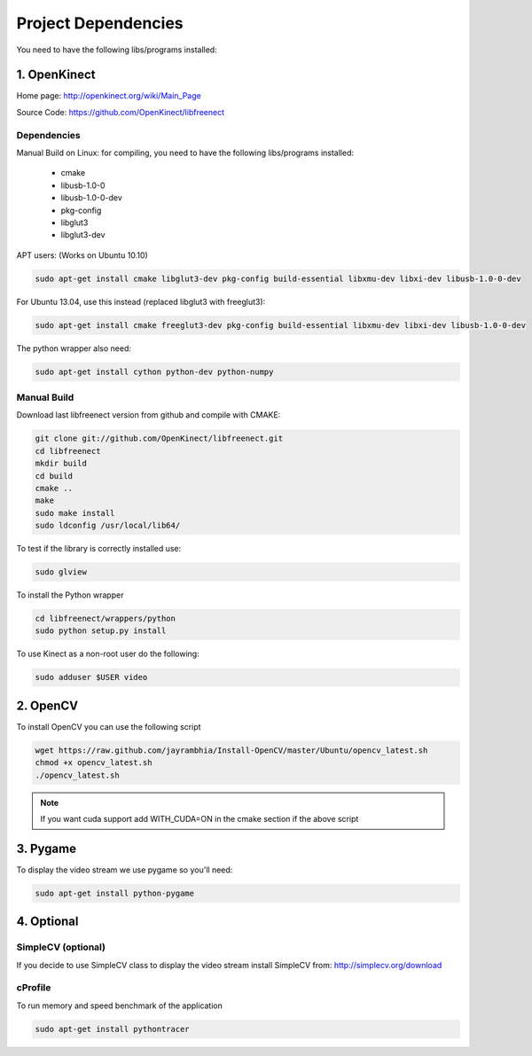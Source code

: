 ====================
Project Dependencies
====================

You need to have the following libs/programs installed:


1. OpenKinect
-------------

Home page: http://openkinect.org/wiki/Main_Page

Source Code: https://github.com/OpenKinect/libfreenect

Dependencies
````````````

Manual Build on Linux: for compiling, you need to have the following libs/programs installed:

    * cmake
    * libusb-1.0-0
    * libusb-1.0-0-dev
    * pkg-config
    * libglut3
    * libglut3-dev

APT users: (Works on Ubuntu 10.10)

.. code-block:: console

    sudo apt-get install cmake libglut3-dev pkg-config build-essential libxmu-dev libxi-dev libusb-1.0-0-dev

For Ubuntu 13.04, use this instead (replaced libglut3 with freeglut3):

.. code-block:: console

    sudo apt-get install cmake freeglut3-dev pkg-config build-essential libxmu-dev libxi-dev libusb-1.0-0-dev


The python wrapper also need:

.. code-block:: console

    sudo apt-get install cython python-dev python-numpy


Manual Build
````````````

Download last libfreenect version from github and compile with CMAKE:

.. code-block:: console

    git clone git://github.com/OpenKinect/libfreenect.git
    cd libfreenect
    mkdir build
    cd build
    cmake ..
    make
    sudo make install
    sudo ldconfig /usr/local/lib64/

To test if the library is correctly installed use:

.. code-block:: console

   sudo glview

To install the Python wrapper

.. code-block:: console

    cd libfreenect/wrappers/python
    sudo python setup.py install

To use Kinect as a non-root user do the following:

.. code-block:: console

    sudo adduser $USER video

2. OpenCV
---------

To install OpenCV you can use the following script

.. code-block:: console

    wget https://raw.github.com/jayrambhia/Install-OpenCV/master/Ubuntu/opencv_latest.sh
    chmod +x opencv_latest.sh
    ./opencv_latest.sh

.. note::
    If you want cuda support add WITH_CUDA=ON in the cmake section if the above script


3. Pygame
---------

To display the video stream we use pygame so you'll need:

.. code-block:: console

    sudo apt-get install python-pygame


4. Optional
-----------

SimpleCV (optional)
```````````````````

If you decide to use SimpleCV class to display the video stream install SimpleCV from: http://simplecv.org/download


cProfile
````````

To run memory and speed benchmark of the application

.. code-block:: console

    sudo apt-get install pythontracer
